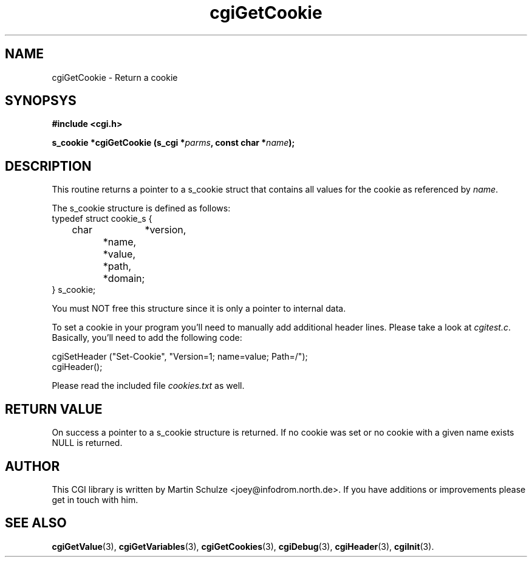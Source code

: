 .\" cgiGetCookie - Return a cookie
.\" Copyright (c) 1998,9 by Martin Schulze <joey@infodrom.north.de>
.\" 
.\" This program is free software; you can redistribute it and/or modify
.\" it under the terms of the GNU General Public License as published by
.\" the Free Software Foundation; either version 2 of the License, or
.\" (at your option) any later version.
.\" 
.\" This program is distributed in the hope that it will be useful,
.\" but WITHOUT ANY WARRANTY; without even the implied warranty of
.\" MERCHANTABILITY or FITNESS FOR A PARTICULAR PURPOSE.  See the
.\" GNU General Public License for more details.
.\" 
.\" You should have received a copy of the GNU General Public License
.\" along with this program; if not, write to the Free Software
.\" Foundation, Inc.,59 Temple Place - Suite 330, Boston, MA 02111-1307, USA.
.\"
.TH cgiGetCookie 3 "20 August 1999" "CGI Library" "Programmer's Manual"
.SH NAME
cgiGetCookie \- Return a cookie
.SH SYNOPSYS
.nf
.B #include <cgi.h>
.sp
.BI "s_cookie *cgiGetCookie (s_cgi *" parms ", const char *" name );
.fi
.SH DESCRIPTION
This routine returns a pointer to a s_cookie struct that contains all
values for the cookie as referenced by
.IR name .

The s_cookie structure is defined as follows:
.nf
    typedef struct cookie_s {
	    char	*version,
		    *name,
		    *value,
		    *path,
		    *domain;
    } s_cookie;
.fi

You must NOT free this structure since it is only a pointer to
internal data.

To set a cookie in your program you'll need to manually add additional
header lines.  Please take a look at
.IR cgitest.c .
Basically, you'll need to add the following code:

.nf
   cgiSetHeader ("Set-Cookie", "Version=1; name=value; Path=/");
   cgiHeader();
.fi

Please read the included file
.I cookies.txt
as well.

.SH "RETURN VALUE"
On success a pointer to a s_cookie structure is returned.  If no
cookie was set or no cookie with a given name exists NULL is returned.

.SH "AUTHOR"
This CGI library is written by Martin Schulze
<joey@infodrom.north.de>.  If you have additions or improvements
please get in touch with him.

.SH "SEE ALSO"
.BR cgiGetValue (3),
.BR cgiGetVariables (3),
.BR cgiGetCookies (3),
.BR cgiDebug (3),
.BR cgiHeader (3),
.BR cgiInit (3).
